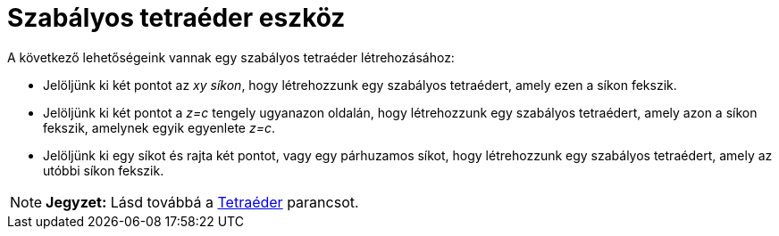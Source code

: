 = Szabályos tetraéder eszköz
:page-en: tools/Regular_Tetrahedron
ifdef::env-github[:imagesdir: /hu/modules/ROOT/assets/images]

A következő lehetőségeink vannak egy szabályos tetraéder létrehozásához:

* Jelöljünk ki két pontot az _xy síkon_, hogy létrehozzunk egy szabályos tetraédert, amely ezen a síkon fekszik.
* Jelöljünk ki két pontot a _z=c_ tengely ugyanazon oldalán, hogy létrehozzunk egy szabályos tetraédert, amely azon a
síkon fekszik, amelynek egyik egyenlete _z=c_.
* Jelöljünk ki egy síkot és rajta két pontot, vagy egy párhuzamos síkot, hogy létrehozzunk egy szabályos tetraédert,
amely az utóbbi síkon fekszik.

[NOTE]
====

*Jegyzet:* Lásd továbbá a xref:/commands/Tetraéder.adoc[Tetraéder] parancsot.

====
